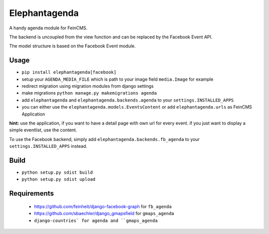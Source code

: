 Elephantagenda
--------------

A handy agenda module for FeinCMS.

The backend is uncoupled from the view function and can be replaced by the 
Facebook Event API.

The model structure is based on the Facebook Event module.

Usage
=====

- ``pip install elephantagenda[facebook]``
- setup your ``AGENDA_MEDIA_FILE`` which is path to your image field ``media.Image`` for example
- redirect migration using migration modules from django settings
- make migrations ``python manage.py makemigrations agenda``
- add ``elephantagenda`` and ``elephantagenda.backends.agenda``  to your ``settings.INSTALLED_APPS``
- you can either use the ``elephantagenda.models.EventsContent`` or add ``elephantagenda.urls`` as FeinCMS Application

**hint:** use the application, if you want to have a detail page with own url for every event.
if you just want to display a simple eventlist, use the content. 

To use the Facebook backend, simply add ``elephantagenda.backends.fb_agenda``  to your
``settings.INSTALLED_APPS`` instead.

Build
=====

- ``python setup.py sdist build``
- ``python setup.py sdist upload``

Requirements
============

 * https://github.com/feinheit/django-facebook-graph for ``fb_agenda``

 * https://github.com/sbaechler/django_gmapsfield for ``gmaps_agenda``

 * ``django-countries` for agenda and ``gmaps_agenda``